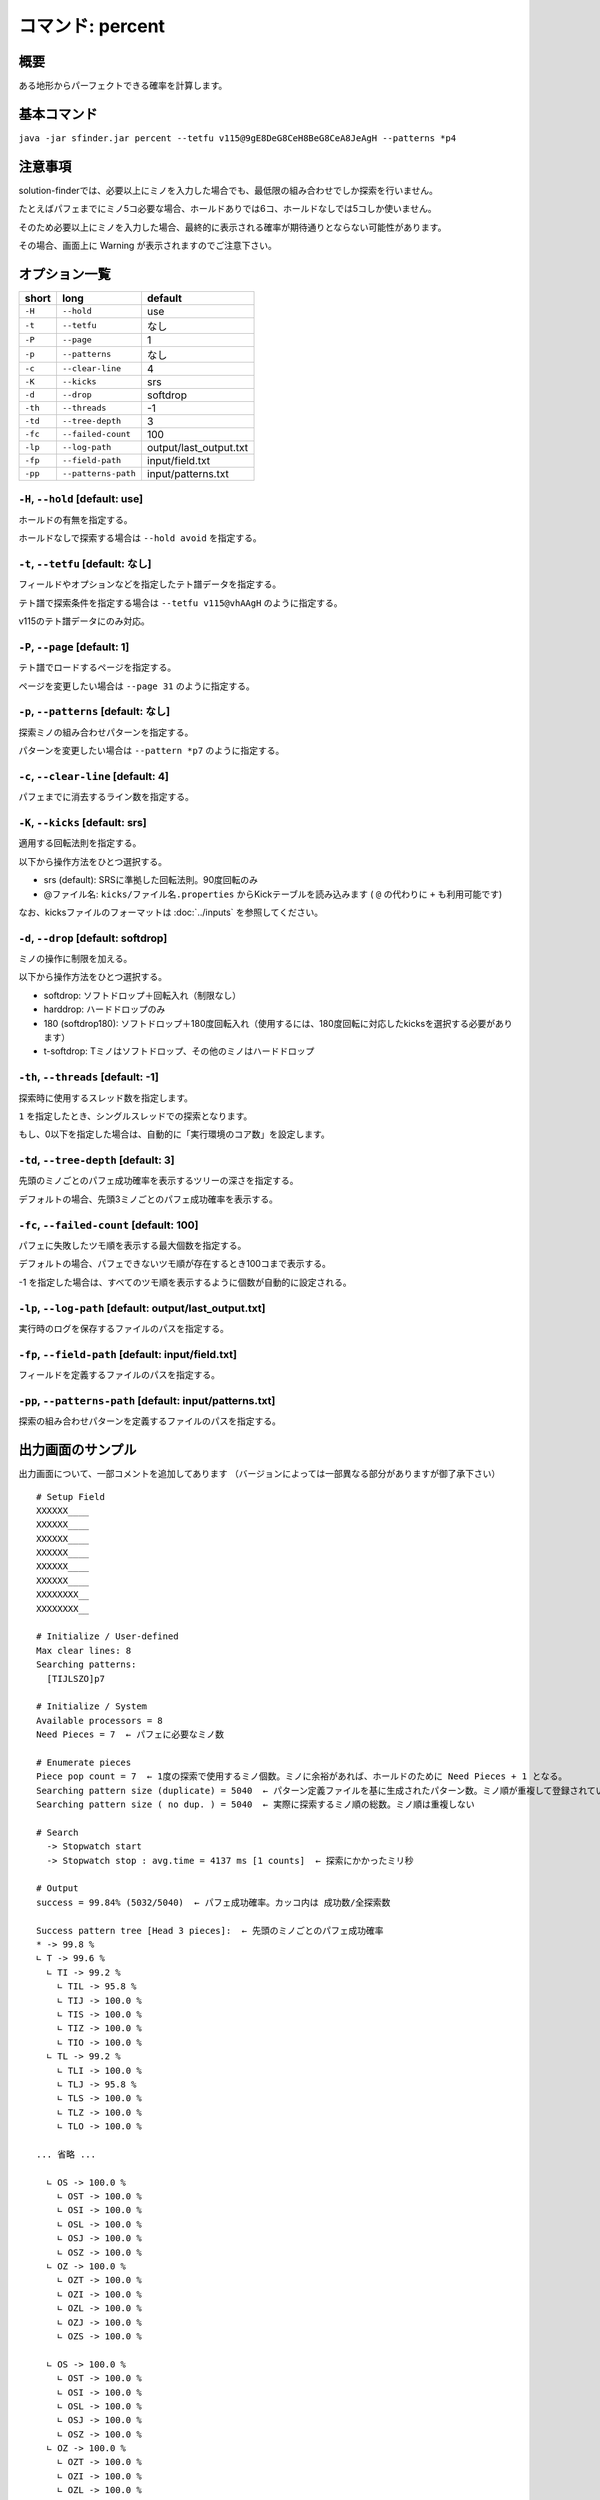 ============================================================
コマンド: percent
============================================================

概要
============================================================

ある地形からパーフェクトできる確率を計算します。


基本コマンド
============================================================

``java -jar sfinder.jar percent --tetfu v115@9gE8DeG8CeH8BeG8CeA8JeAgH --patterns *p4``


注意事項
============================================================

solution-finderでは、必要以上にミノを入力した場合でも、最低限の組み合わせでしか探索を行いません。

たとえばパフェまでにミノ5コ必要な場合、ホールドありでは6コ、ホールドなしでは5コしか使いません。

そのため必要以上にミノを入力した場合、最終的に表示される確率が期待通りとならない可能性があります。

その場合、画面上に Warning が表示されますのでご注意下さい。


オプション一覧
============================================================

======== ====================== ======================
short    long                   default
======== ====================== ======================
``-H``   ``--hold``             use
``-t``   ``--tetfu``            なし
``-P``   ``--page``             1
``-p``   ``--patterns``         なし
``-c``   ``--clear-line``       4
``-K``   ``--kicks``            srs
``-d``   ``--drop``             softdrop
``-th``  ``--threads``          -1
``-td``  ``--tree-depth``       3
``-fc``  ``--failed-count``     100
``-lp``  ``--log-path``         output/last_output.txt
``-fp``  ``--field-path``       input/field.txt
``-pp``  ``--patterns-path``    input/patterns.txt
======== ====================== ======================


``-H``, ``--hold`` [default: use]
^^^^^^^^^^^^^^^^^^^^^^^^^^^^^^^^^^^^^^^^^^^^^^^^^^^^^^^^^^^^^

ホールドの有無を指定する。

ホールドなしで探索する場合は ``--hold avoid`` を指定する。


``-t``, ``--tetfu`` [default: なし]
^^^^^^^^^^^^^^^^^^^^^^^^^^^^^^^^^^^^^^^^^^^^^^^^^^^^^^^^^^^^^

フィールドやオプションなどを指定したテト譜データを指定する。

テト譜で探索条件を指定する場合は ``--tetfu v115@vhAAgH`` のように指定する。

v115のテト譜データにのみ対応。


``-P``, ``--page`` [default: 1]
^^^^^^^^^^^^^^^^^^^^^^^^^^^^^^^^^^^^^^^^^^^^^^^^^^^^^^^^^^^^^

テト譜でロードするページを指定する。

ページを変更したい場合は ``--page 31`` のように指定する。


``-p``, ``--patterns`` [default: なし]
^^^^^^^^^^^^^^^^^^^^^^^^^^^^^^^^^^^^^^^^^^^^^^^^^^^^^^^^^^^^^

探索ミノの組み合わせパターンを指定する。

パターンを変更したい場合は ``--pattern *p7`` のように指定する。


``-c``, ``--clear-line`` [default: 4]
^^^^^^^^^^^^^^^^^^^^^^^^^^^^^^^^^^^^^^^^^^^^^^^^^^^^^^^^^^^^^

パフェまでに消去するライン数を指定する。


``-K``, ``--kicks`` [default: srs]
^^^^^^^^^^^^^^^^^^^^^^^^^^^^^^^^^^^^^^^^^^^^^^^^^^^^^^^^^^^^^

適用する回転法則を指定する。

以下から操作方法をひとつ選択する。

* srs (default): SRSに準拠した回転法則。90度回転のみ
* @ファイル名: ``kicks/ファイル名.properties`` からKickテーブルを読み込みます ( ``@`` の代わりに ``+`` も利用可能です)

なお、kicksファイルのフォーマットは :doc:`../inputs` を参照してください。


``-d``, ``--drop`` [default: softdrop]
^^^^^^^^^^^^^^^^^^^^^^^^^^^^^^^^^^^^^^^^^^^^^^^^^^^^^^^^^^^^^

ミノの操作に制限を加える。

以下から操作方法をひとつ選択する。

* softdrop: ソフトドロップ＋回転入れ（制限なし）
* harddrop: ハードドロップのみ
* 180 (softdrop180): ソフトドロップ＋180度回転入れ（使用するには、180度回転に対応したkicksを選択する必要があります）
* t-softdrop: Tミノはソフトドロップ、その他のミノはハードドロップ

``-th``, ``--threads`` [default: -1]
^^^^^^^^^^^^^^^^^^^^^^^^^^^^^^^^^^^^^^^^^^^^^^^^^^^^^^^^^^^^^

探索時に使用するスレッド数を指定します。

``1`` を指定したとき、シングルスレッドでの探索となります。

もし、0以下を指定した場合は、自動的に「実行環境のコア数」を設定します。


``-td``, ``--tree-depth`` [default: 3]
^^^^^^^^^^^^^^^^^^^^^^^^^^^^^^^^^^^^^^^^^^^^^^^^^^^^^^^^^^^^^

先頭のミノごとのパフェ成功確率を表示するツリーの深さを指定する。

デフォルトの場合、先頭3ミノごとのパフェ成功確率を表示する。


``-fc``, ``--failed-count`` [default: 100]
^^^^^^^^^^^^^^^^^^^^^^^^^^^^^^^^^^^^^^^^^^^^^^^^^^^^^^^^^^^^^

パフェに失敗したツモ順を表示する最大個数を指定する。

デフォルトの場合、パフェできないツモ順が存在するとき100コまで表示する。

-1 を指定した場合は、すべてのツモ順を表示するように個数が自動的に設定される。


``-lp``, ``--log-path`` [default: output/last_output.txt]
^^^^^^^^^^^^^^^^^^^^^^^^^^^^^^^^^^^^^^^^^^^^^^^^^^^^^^^^^^^^^

実行時のログを保存するファイルのパスを指定する。


``-fp``, ``--field-path`` [default: input/field.txt]
^^^^^^^^^^^^^^^^^^^^^^^^^^^^^^^^^^^^^^^^^^^^^^^^^^^^^^^^^^^^^

フィールドを定義するファイルのパスを指定する。


``-pp``, ``--patterns-path`` [default: input/patterns.txt]
^^^^^^^^^^^^^^^^^^^^^^^^^^^^^^^^^^^^^^^^^^^^^^^^^^^^^^^^^^^^^

探索の組み合わせパターンを定義するファイルのパスを指定する。



出力画面のサンプル
============================================================

出力画面について、一部コメントを追加してあります （バージョンによっては一部異なる部分がありますが御了承下さい） ::

  # Setup Field
  XXXXXX____
  XXXXXX____
  XXXXXX____
  XXXXXX____
  XXXXXX____
  XXXXXX____
  XXXXXXXX__
  XXXXXXXX__

  # Initialize / User-defined
  Max clear lines: 8
  Searching patterns:
    [TIJLSZO]p7

  # Initialize / System
  Available processors = 8
  Need Pieces = 7  ← パフェに必要なミノ数

  # Enumerate pieces
  Piece pop count = 7  ← 1度の探索で使用するミノ個数。ミノに余裕があれば、ホールドのために Need Pieces + 1 となる。
  Searching pattern size (duplicate) = 5040  ← パターン定義ファイルを基に生成されたパターン数。ミノ順が重複して登録されている可能性あり
  Searching pattern size ( no dup. ) = 5040  ← 実際に探索するミノ順の総数。ミノ順は重複しない

  # Search
    -> Stopwatch start
    -> Stopwatch stop : avg.time = 4137 ms [1 counts]  ← 探索にかかったミリ秒

  # Output
  success = 99.84% (5032/5040)  ← パフェ成功確率。カッコ内は 成功数/全探索数

  Success pattern tree [Head 3 pieces]:  ← 先頭のミノごとのパフェ成功確率
  * -> 99.8 %
  ∟ T -> 99.6 %
    ∟ TI -> 99.2 %
      ∟ TIL -> 95.8 %
      ∟ TIJ -> 100.0 %
      ∟ TIS -> 100.0 %
      ∟ TIZ -> 100.0 %
      ∟ TIO -> 100.0 %
    ∟ TL -> 99.2 %
      ∟ TLI -> 100.0 %
      ∟ TLJ -> 95.8 %
      ∟ TLS -> 100.0 %
      ∟ TLZ -> 100.0 %
      ∟ TLO -> 100.0 %

  ... 省略 ...

    ∟ OS -> 100.0 %
      ∟ OST -> 100.0 %
      ∟ OSI -> 100.0 %
      ∟ OSL -> 100.0 %
      ∟ OSJ -> 100.0 %
      ∟ OSZ -> 100.0 %
    ∟ OZ -> 100.0 %
      ∟ OZT -> 100.0 %
      ∟ OZI -> 100.0 %
      ∟ OZL -> 100.0 %
      ∟ OZJ -> 100.0 %
      ∟ OZS -> 100.0 %

    ∟ OS -> 100.0 %
      ∟ OST -> 100.0 %
      ∟ OSI -> 100.0 %
      ∟ OSL -> 100.0 %
      ∟ OSJ -> 100.0 %
      ∟ OSZ -> 100.0 %
    ∟ OZ -> 100.0 %
      ∟ OZT -> 100.0 %
      ∟ OZI -> 100.0 %
      ∟ OZL -> 100.0 %
      ∟ OZJ -> 100.0 %
      ∟ OZS -> 100.0 %

  -------------------
  Fail pattern (Max. 100)  ← パフェができなかったパターンを表示 (デフォルトで最大100個まで)
  [T, I, L, J, S, O, Z]
  [T, L, J, O, Z, I, S]
  [T, S, L, O, Z, J, I]
  [S, T, L, O, Z, J, I]
  [L, T, J, O, Z, I, S]
  [J, I, S, T, O, L, Z]
  [I, J, S, T, O, L, Z]
  [I, T, L, J, S, O, Z]

  # Finalize
  done

